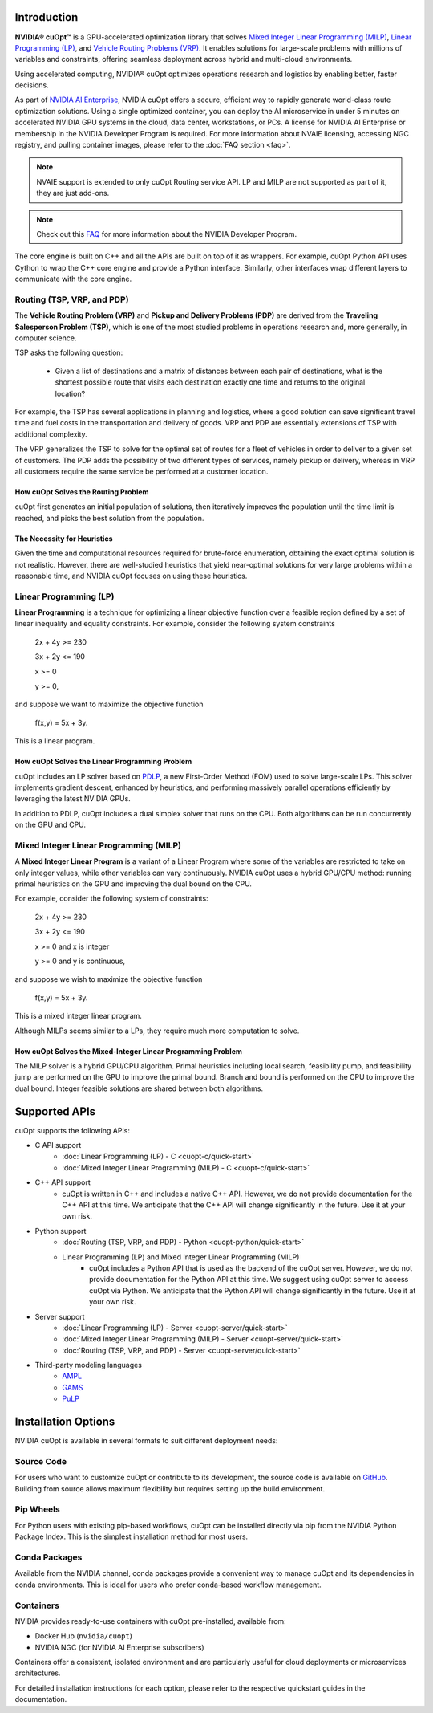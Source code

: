 ==========================
Introduction
==========================

**NVIDIA® cuOpt™** is a GPU-accelerated optimization library that solves `Mixed Integer Linear Programming (MILP) <https://en.wikipedia.org/wiki/Linear_programming#Integer_unknowns>`_, `Linear Programming (LP) <https://en.wikipedia.org/wiki/Linear_programming>`_, and `Vehicle Routing Problems (VRP) <https://en.wikipedia.org/wiki/Vehicle_routing_problem>`_. It enables solutions for large-scale problems with millions of variables and constraints, offering seamless deployment across hybrid and multi-cloud environments.

Using accelerated computing, NVIDIA® cuOpt optimizes operations research and logistics by enabling better, faster decisions.

As part of `NVIDIA AI Enterprise <https://www.nvidia.com/en-us/data-center/products/ai-enterprise/>`_, NVIDIA cuOpt offers a secure, efficient way to rapidly generate world-class route optimization solutions. Using a single optimized container, you can deploy the AI microservice in under 5 minutes on accelerated NVIDIA GPU systems in the cloud, data center, workstations, or PCs. A license for NVIDIA AI Enterprise or membership in the NVIDIA Developer Program is required. For more information about NVAIE licensing, accessing NGC registry, and pulling container images, please refer to the :doc:`FAQ section <faq>`.

.. note::
   NVAIE support is extended to only cuOpt Routing service API. LP and MILP are not supported as part of it, they are just add-ons.

.. note::
   Check out this `FAQ <https://forums.developer.nvidia.com/t/nvidia-nim-faq/300317>`__ for more information about the NVIDIA Developer Program.


The core engine is built on C++ and all the APIs are built on top of it as wrappers. For example, cuOpt Python API uses Cython to wrap the C++ core engine and provide a Python interface. Similarly, other interfaces wrap different layers to communicate with the core engine.

Routing (TSP, VRP, and PDP)
=============================

The **Vehicle Routing Problem (VRP)** and **Pickup and Delivery Problems (PDP)** are derived from the **Traveling Salesperson Problem (TSP)**, which is one of the most studied problems in operations research and, more generally, in computer science.

TSP asks the following question:

  -  Given a list of destinations and a matrix of distances between each pair of destinations, what is the shortest possible route that visits each destination exactly one time and returns to the original location?

For example, the TSP has several applications in planning and logistics, where a good solution can save significant travel time and fuel costs in the transportation and delivery of goods. VRP and PDP are essentially extensions of TSP with additional complexity.

The VRP generalizes the TSP to solve for the optimal set of routes for a fleet of vehicles in order to deliver to a given set of customers. The PDP adds the possibility of two different types of services, namely pickup or delivery, whereas in VRP all customers require the same service be performed at a customer location.


How cuOpt Solves the Routing Problem
-------------------------------------

cuOpt first generates an initial population of solutions, then iteratively improves the population until the time limit is reached, and picks the best solution from the population.


The Necessity for Heuristics
------------------------------

Given the time and computational resources required for brute-force enumeration, obtaining the exact optimal solution is not realistic. However, there are well-studied heuristics that yield near-optimal solutions for very large problems within a reasonable time, and NVIDIA cuOpt focuses on using these heuristics.



Linear Programming (LP)
=======================

**Linear Programming** is a technique for optimizing a linear objective function over a feasible region defined by a set of linear inequality and equality constraints. For example, consider the following system constraints

                          2x + 4y  >= 230

                          3x + 2y  <= 190

                          x >= 0

                          y >= 0,

and suppose we want to maximize the objective function

                          f(x,y) = 5x + 3y.

This is a linear program.


How cuOpt Solves the Linear Programming Problem
------------------------------------------------
cuOpt includes an LP solver based on `PDLP <https://arxiv.org/abs/2106.04756>`__, a new First-Order Method (FOM) used to solve large-scale LPs. This solver implements gradient descent, enhanced by heuristics, and performing massively parallel operations efficiently by leveraging the latest NVIDIA GPUs.

In addition to PDLP, cuOpt includes a dual simplex solver that runs on the CPU. Both algorithms can be run concurrently on the GPU and CPU.

Mixed Integer Linear Programming (MILP)
=========================================

A **Mixed Integer Linear Program** is a variant of a Linear Program where some of the variables are restricted to take on only integer values, while other variables can vary continuously. NVIDIA cuOpt uses a hybrid GPU/CPU method: running primal heuristics on the GPU and improving the dual bound on the CPU.

For example, consider the following system of constraints:

                          2x + 4y  >= 230

                          3x + 2y  <= 190

                          x >= 0 and x is integer

                          y >= 0 and y is continuous,

and suppose we wish to maximize the objective function

                          f(x,y) = 5x + 3y.

This is a mixed integer linear program.

Although MILPs seems similar to a LPs, they require much more computation to solve.

How cuOpt Solves the Mixed-Integer Linear Programming Problem
-------------------------------------------------------------

The MILP solver is a hybrid GPU/CPU algorithm. Primal heuristics including local search, feasibility pump, and feasibility jump are performed on the GPU to improve the primal bound. Branch and bound is performed on the CPU to improve the dual bound. Integer feasible solutions are shared between both algorithms.


=============================
Supported APIs
=============================

cuOpt supports the following APIs:

- C API support
   - :doc:`Linear Programming (LP) - C <cuopt-c/quick-start>`
   - :doc:`Mixed Integer Linear Programming (MILP) - C <cuopt-c/quick-start>`
- C++ API support
   - cuOpt is written in C++ and includes a native C++ API. However, we do not provide documentation for the C++ API at this time. We anticipate that the C++ API will change significantly in the future. Use it at your own risk.
- Python support
   - :doc:`Routing (TSP, VRP, and PDP) - Python <cuopt-python/quick-start>`
   - Linear Programming (LP) and Mixed Integer Linear Programming (MILP)
       - cuOpt includes a Python API that is used as the backend of the cuOpt server. However, we do not provide documentation for the Python API at this time. We suggest using cuOpt server to access cuOpt via Python. We anticipate that the Python API will change significantly in the future. Use it at your own risk.
- Server support
   - :doc:`Linear Programming (LP) - Server <cuopt-server/quick-start>`
   - :doc:`Mixed Integer Linear Programming (MILP) - Server <cuopt-server/quick-start>`
   - :doc:`Routing (TSP, VRP, and PDP) - Server <cuopt-server/quick-start>`
- Third-party modeling languages
   - `AMPL <https://www.ampl.com/>`_
   - `GAMS <https://www.gams.com/>`_
   - `PuLP <https://pypi.org/project/PuLP/>`_


==================================
Installation Options
==================================

NVIDIA cuOpt is available in several formats to suit different deployment needs:

Source Code
===========
For users who want to customize cuOpt or contribute to its development, the source code is available on `GitHub <https://github.com/NVIDIA/cuopt>`_. Building from source allows maximum flexibility but requires setting up the build environment.

Pip Wheels
==========
For Python users with existing pip-based workflows, cuOpt can be installed directly via pip from the NVIDIA Python Package Index. This is the simplest installation method for most users.

Conda Packages
===============
Available from the NVIDIA channel, conda packages provide a convenient way to manage cuOpt and its dependencies in conda environments. This is ideal for users who prefer conda-based workflow management.

Containers
===========
NVIDIA provides ready-to-use containers with cuOpt pre-installed, available from:

- Docker Hub (``nvidia/cuopt``)
- NVIDIA NGC (for NVIDIA AI Enterprise subscribers)

Containers offer a consistent, isolated environment and are particularly useful for cloud deployments or microservices architectures.

For detailed installation instructions for each option, please refer to the respective quickstart guides in the documentation.